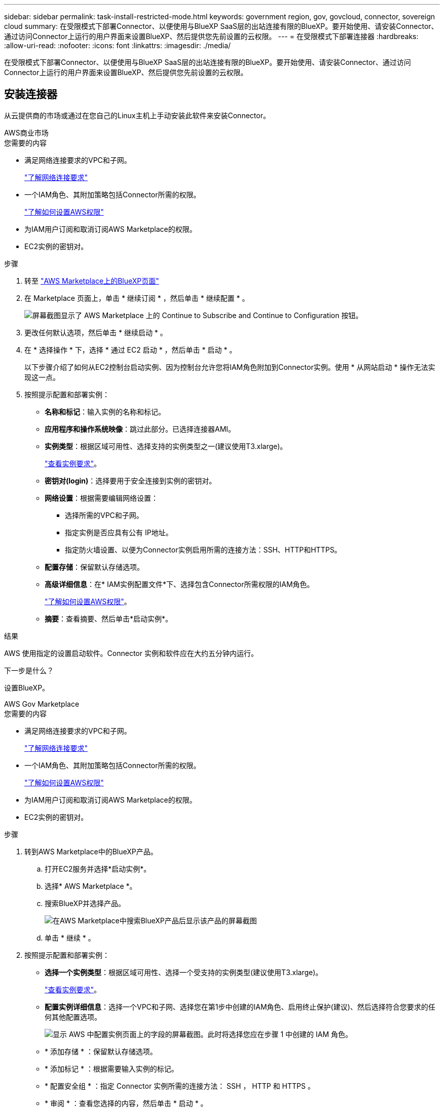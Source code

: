 ---
sidebar: sidebar 
permalink: task-install-restricted-mode.html 
keywords: government region, gov, govcloud, connector, sovereign cloud 
summary: 在受限模式下部署Connector、以便使用与BlueXP SaaS层的出站连接有限的BlueXP。要开始使用、请安装Connector、通过访问Connector上运行的用户界面来设置BlueXP、然后提供您先前设置的云权限。 
---
= 在受限模式下部署连接器
:hardbreaks:
:allow-uri-read: 
:nofooter: 
:icons: font
:linkattrs: 
:imagesdir: ./media/


[role="lead"]
在受限模式下部署Connector、以便使用与BlueXP SaaS层的出站连接有限的BlueXP。要开始使用、请安装Connector、通过访问Connector上运行的用户界面来设置BlueXP、然后提供您先前设置的云权限。



== 安装连接器

从云提供商的市场或通过在您自己的Linux主机上手动安装此软件来安装Connector。

[role="tabbed-block"]
====
.AWS商业市场
--
.您需要的内容
* 满足网络连接要求的VPC和子网。
+
link:task-prepare-restricted-mode.html["了解网络连接要求"]

* 一个IAM角色、其附加策略包括Connector所需的权限。
+
link:task-prepare-restricted-mode.html#prepare-cloud-permissions["了解如何设置AWS权限"]

* 为IAM用户订阅和取消订阅AWS Marketplace的权限。
* EC2实例的密钥对。


.步骤
. 转至 https://aws.amazon.com/marketplace/pp/B018REK8QG["AWS Marketplace上的BlueXP页面"^]
. 在 Marketplace 页面上，单击 * 继续订阅 * ，然后单击 * 继续配置 * 。
+
image:screenshot-subscribe-aws.png["屏幕截图显示了 AWS Marketplace 上的 Continue to Subscribe and Continue to Configuration 按钮。"]

. 更改任何默认选项，然后单击 * 继续启动 * 。
. 在 * 选择操作 * 下，选择 * 通过 EC2 启动 * ，然后单击 * 启动 * 。
+
以下步骤介绍了如何从EC2控制台启动实例、因为控制台允许您将IAM角色附加到Connector实例。使用 * 从网站启动 * 操作无法实现这一点。

. 按照提示配置和部署实例：
+
** *名称和标记*：输入实例的名称和标记。
** *应用程序和操作系统映像*：跳过此部分。已选择连接器AMI。
** *实例类型*：根据区域可用性、选择支持的实例类型之一(建议使用T3.xlarge)。
+
link:task-prepare-restricted-mode.html["查看实例要求"]。

** *密钥对(login)*：选择要用于安全连接到实例的密钥对。
** *网络设置*：根据需要编辑网络设置：
+
*** 选择所需的VPC和子网。
*** 指定实例是否应具有公有 IP地址。
*** 指定防火墙设置、以便为Connector实例启用所需的连接方法：SSH、HTTP和HTTPS。


** *配置存储*：保留默认存储选项。
** *高级详细信息*：在* IAM实例配置文件*下、选择包含Connector所需权限的IAM角色。
+
link:task-prepare-restricted-mode.html["了解如何设置AWS权限"]。

** *摘要*：查看摘要、然后单击*启动实例*。




.结果
AWS 使用指定的设置启动软件。Connector 实例和软件应在大约五分钟内运行。

.下一步是什么？
设置BlueXP。

--
.AWS Gov Marketplace
--
.您需要的内容
* 满足网络连接要求的VPC和子网。
+
link:task-prepare-restricted-mode.html["了解网络连接要求"]

* 一个IAM角色、其附加策略包括Connector所需的权限。
+
link:task-prepare-restricted-mode.html#prepare-cloud-permissions["了解如何设置AWS权限"]

* 为IAM用户订阅和取消订阅AWS Marketplace的权限。
* EC2实例的密钥对。


.步骤
. 转到AWS Marketplace中的BlueXP产品。
+
.. 打开EC2服务并选择*启动实例*。
.. 选择* AWS Marketplace *。
.. 搜索BlueXP并选择产品。
+
image:screenshot-gov-cloud-mktp.png["在AWS Marketplace中搜索BlueXP产品后显示该产品的屏幕截图"]

.. 单击 * 继续 * 。


. 按照提示配置和部署实例：
+
** *选择一个实例类型*：根据区域可用性、选择一个受支持的实例类型(建议使用T3.xlarge)。
+
link:task-prepare-restricted-mode.html["查看实例要求"]。

** *配置实例详细信息*：选择一个VPC和子网、选择您在第1步中创建的IAM角色、启用终止保护(建议)、然后选择符合您要求的任何其他配置选项。
+
image:screenshot_aws_iam_role.gif["显示 AWS 中配置实例页面上的字段的屏幕截图。此时将选择您应在步骤 1 中创建的 IAM 角色。"]

** * 添加存储 * ：保留默认存储选项。
** * 添加标记 * ：根据需要输入实例的标记。
** * 配置安全组 * ：指定 Connector 实例所需的连接方法： SSH ， HTTP 和 HTTPS 。
** * 审阅 * ：查看您选择的内容，然后单击 * 启动 * 。




.结果
AWS 使用指定的设置启动软件。Connector 实例和软件应在大约五分钟内运行。

.下一步是什么？
设置BlueXP。

--
.Azure Marketplace
--
.您需要的内容
* 满足网络连接要求的vNet和子网。
+
link:task-prepare-restricted-mode.html["了解网络连接要求"]

* 一个Azure自定义角色、其中包含Connector所需的权限。
+
link:task-prepare-restricted-mode.html#prepare-cloud-permissions["了解如何设置Azure权限"]



.步骤
. 转到Azure Marketplace中的NetApp Connector VM页面。
+
** https://azuremarketplace.microsoft.com/en-us/marketplace/apps/netapp.netapp-oncommand-cloud-manager["适用于商业区域的Azure Marketplace页面"^]
** https://portal.azure.us/#create/netapp.netapp-oncommand-cloud-manageroccm-byol["Azure政府区域的Azure Marketplace页面"^]


. 单击 * 立即获取 * ，然后单击 * 继续 * 。
. 在 Azure 门户中，单击 * 创建 * ，然后按照步骤配置虚拟机。
+
配置虚拟机时，请注意以下事项：

+
** *虚拟机大小*：选择满足CPU和RAM要求的虚拟机大小。我们建议使用 DS3 v2 。
** *磁盘*：此连接器可以对HDD或SSD磁盘执行最佳性能。
** *公共IP*：如果要对Connector VM使用公共IP地址、则该IP地址必须使用基本SKU以确保BlueXP使用此公共IP地址。
+
image:screenshot-azure-sku.png["在Azure中创建新IP地址的屏幕截图、可用于在SKU字段的下选择基本。"]

+
如果改用标准SKU IP地址、则BlueXP将使用Connector的_private_ IP地址、而不是公共IP。如果用于访问BlueXP控制台的计算机无法访问该专用IP地址、则BlueXP控制台的操作将失败。

+
https://learn.microsoft.com/en-us/azure/virtual-network/ip-services/public-ip-addresses#sku["Azure文档：公共IP SKU"^]

** *网络安全组*：Connector需要使用SSH、HTTP和HTTPS进行入站连接。
+
link:task-prepare-restricted-mode.html["了解网络连接要求"]。

** *身份*：在*管理*下、选择*启用系统分配的受管身份*。
+
此设置非常重要，因为托管身份允许 Connector 虚拟机在不提供任何凭据的情况下向 Azure Active Directory 标识自己。 https://docs.microsoft.com/en-us/azure/active-directory/managed-identities-azure-resources/overview["详细了解 Azure 资源的托管身份"^]。



. 在 * 查看 + 创建 * 页面上，查看所做的选择并单击 * 创建 * 以开始部署。


.结果
Azure 使用指定的设置部署虚拟机。虚拟机和 Connector 软件应在大约五分钟内运行。

.下一步是什么？
设置BlueXP。

--
.手动安装
--
.您需要的内容
* 安装Connector的root权限。
* 有关代理服务器的详细信息、如果从Connector访问Internet需要代理。
+
您可以选择在安装后配置代理服务器、但这样做需要重新启动Connector。

* CA签名证书、如果代理服务器使用HTTPS或代理是截获代理。


.关于此任务
* 此安装将安装 AWS 命令行工具（ awscli ），以便从 NetApp 支持部门执行恢复过程。
+
如果您收到安装 AWSCLI 失败的消息，则可以安全地忽略该消息。如果没有工具，连接器可以成功运行。

* NetApp 支持站点上提供的安装程序可能是早期版本。安装后，如果有新版本可用， Connector 会自动进行更新。


.步骤
. 验证 Docker 是否已启用且正在运行。
+
[source, cli]
----
sudo systemctl enable docker && sudo systemctl start docker
----
. 如果在主机上设置了_http_proxy_或_https_proxy_系统变量、请将其删除：
+
[source, cli]
----
unset http_proxy
unset https_proxy
----
+
如果不删除这些系统变量、安装将失败。

. 从下载Connector软件 https://mysupport.netapp.com/site/products/all/details/cloud-manager/downloads-tab["NetApp 支持站点"^]，然后将其复制到 Linux 主机。
+
您应下载用于您的网络或云中的"联机"Connector安装程序。Connector可以使用单独的"脱机"安装程序、但只有专用模式部署才支持此安装程序。

. 分配运行脚本的权限。
+
[source, cli]
----
chmod +x OnCommandCloudManager-<version>
----
+
其中、<version> 是您下载的连接器版本。

. 运行安装脚本。
+
[source, cli]
----
 ./OnCommandCloudManager-<version> --proxy <HTTP or HTTPS proxy server> --cacert <path and file name of a CA-signed certificate>
----
+
-proxy和-cacert参数是可选的。如果您有代理服务器、则需要输入所示的参数。安装程序不会提示您提供有关代理的信息。

+
以下是使用这两个可选参数的命令示例：

+
[source, cli]
----
 ./OnCommandCloudManager-V3.9.26 --proxy https://user:password@10.0.0.30:8080/ --cacert /tmp/cacert/certificate.cer
----
+
-proxy会将Connector配置为使用以下格式之一的HTTP或HTTPS代理服务器：

+
** http://address:port
** http://username:password@address:port
** https://address:port
** https://username:password@address:port
+
用户必须是本地用户。不支持域用户。



+
-cacert指定用于在Connector和代理服务器之间进行HTTPS访问的CA签名证书。H



.结果
此时将安装Connector。在安装结束时、如果您指定了代理服务器、则Connector服务(occa)将重新启动两次。

.下一步是什么？
设置BlueXP。

--
====


== 设置BlueXP

首次访问BlueXP控制台时、系统将提示您选择要与Connector关联的帐户、您需要启用受限模式。


NOTE: 如果您已有帐户、但要创建另一个帐户、则需要使用租户API。 link:task-create-account.html["了解如何创建其他BlueXP帐户"]。

.步骤
. 从已连接到 Connector 实例的主机打开 Web 浏览器，然后输入以下 URL ：
+
https://_ipaddress_[]

. 注册或登录到BlueXP。
. 登录后、设置BlueXP：
+
.. 输入Connector的名称。
.. 输入新BlueXP帐户的名称或选择现有帐户。
+
如果您的登录已与BlueXP帐户关联、则可以选择一个现有帐户。

.. 选择*是否在安全环境中运行？*
.. 选择*对此帐户启用受限模式*。
+
请注意、在BlueXP创建帐户后、您无法更改此设置。您不能稍后启用受限模式、也不能稍后禁用它。

+
如果您在政府区域部署了Connector、则此复选框已启用、无法更改。这是因为受限模式是政府区域唯一支持的模式。

+
image:screenshot-restricted-mode.png["显示欢迎页面的屏幕截图、您需要在此页面中输入Connector名称和帐户名称、并可为此帐户启用受限模式。"]

.. 单击*我们开始*。




.结果
现在、您可以使用BlueXP帐户安装并设置Connector。所有用户都需要使用Connector实例的IP地址访问BlueXP。

.下一步是什么？
为BlueXP提供您先前设置的权限。



== 提供BlueXP的权限

如果您从Azure Marketplace部署了Connector、或者手动安装了Connector软件、则需要提供先前设置的权限、以便可以使用BlueXP服务。

如果您从AWS Marketplace部署了Connector、则这些步骤不适用、因为您在部署期间选择了所需的IAM角色。

link:task-prepare-restricted-mode.html#prepare-cloud-permissions["了解如何准备云权限"]。

[role="tabbed-block"]
====
.AWS IAM角色
--
将先前创建的IAM角色附加到安装了Connector的EC2实例。

只有在AWS中手动安装Connector时、这些步骤才适用。对于AWS Marketplace部署、您已将Connector实例与包含所需权限的IAM角色关联。

.步骤
. 转到Amazon EC2控制台。
. 选择*实例*。
. 选择Connector实例。
. 选择*操作>安全性>修改IAM角色*。
. 选择IAM角色、然后单击*更新IAM角色*。


.结果
现在、BlueXP拥有代表您在AWS中执行操作所需的权限。

--
.AWS访问密钥
--
为BlueXP提供具有所需权限的IAM用户的AWS访问密钥。

.步骤
. 确保当前在BlueXP中选择了正确的Connector。
. 在BlueXP控制台的右上角、单击设置图标、然后选择*凭据*。
+
image:screenshot_settings_icon.gif["一个屏幕截图、显示了BlueXP控制台右上角的设置图标。"]

. 单击 * 添加凭据 * ，然后按照向导中的步骤进行操作。
+
.. * 凭据位置 * ：选择 * Amazon Web Services > Connector* 。
.. *定义凭据*：输入AWS访问密钥和机密密钥。
.. * 市场订阅 * ：通过立即订阅或选择现有订阅，将市场订阅与这些凭据相关联。
.. * 查看 * ：确认有关新凭据的详细信息，然后单击 * 添加 * 。




.结果
现在、BlueXP拥有代表您在AWS中执行操作所需的权限。

--
.Azure角色
--
转到Azure门户、为一个或多个订阅向Connector虚拟机分配Azure自定义角色。

.步骤
. 从Azure门户中、打开*订阅*服务并选择您的订阅。
. 单击 * 访问控制（ IAM ） * > * 添加 * > * 添加角色分配 * 。
. 在*角色*选项卡中、选择* BlueXP操作员*角色、然后单击*下一步*。
+

NOTE: BlueXP操作员是BlueXP策略中提供的默认名称。如果您为角色选择了其他名称，请选择该名称。

. 在 * 成员 * 选项卡中，完成以下步骤：
+
.. 为 * 受管身份 * 分配访问权限。
.. 单击 * 选择成员 * ，选择创建 Connector 虚拟机的订阅，选择 * 虚拟机 * ，然后选择 Connector 虚拟机。
.. 单击 * 选择 * 。
.. 单击 * 下一步 * 。
.. 单击 * 审核 + 分配 * 。
.. 如果要从其他订阅部署 Cloud Volumes ONTAP 、请切换到该订阅，然后重复这些步骤。




.结果
现在、BlueXP拥有代表您在Azure中执行操作所需的权限。

--
.Azure服务主体
--
为BlueXP提供您先前设置的Azure服务主体的凭据。

.步骤
. 转至 https://console.bluexp.netapp.com["BlueXP控制台"^] 并登录。
. 在BlueXP控制台的右上角、单击设置图标、然后选择*凭据*。
+
image:screenshot_settings_icon.gif["一个屏幕截图、显示了BlueXP控制台右上角的设置图标。"]

. 单击 * 添加凭据 * ，然后按照向导中的步骤进行操作。
+
.. * 凭据位置 * ：选择 * Microsoft Azure > Connector* 。
.. * 定义凭据 * ：输入有关授予所需权限的 Azure Active Directory 服务主体的信息：
+
*** 应用程序(客户端) ID
*** 目录(租户) ID
*** 客户端密钥


.. * 市场订阅 * ：通过立即订阅或选择现有订阅，将市场订阅与这些凭据相关联。
.. * 查看 * ：确认有关新凭据的详细信息，然后单击 * 添加 * 。




.结果
现在、BlueXP拥有代表您在Azure中执行操作所需的权限。

--
.Google Cloud服务帐户
--
将服务帐户与Connector VM关联。

.步骤
. 转到Google Cloud门户、并将服务帐户分配给Connector VM实例。
+
https://cloud.google.com/compute/docs/access/create-enable-service-accounts-for-instances#changeserviceaccountandscopes["Google Cloud文档：更改实例的服务帐户和访问范围"^]

. 如果要在其他项目中部署Cloud Volumes ONTAP 、请通过向该项目添加具有BlueXP角色的服务帐户来授予访问权限。您需要对每个项目重复此步骤。


.结果
现在、BlueXP拥有代表您在Google Cloud中执行操作所需的权限。

--
====